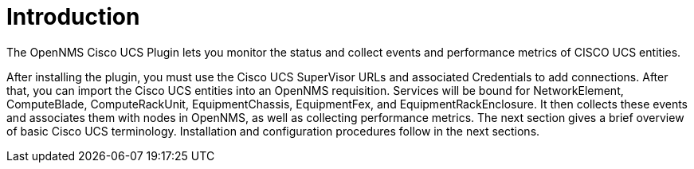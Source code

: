 = Introduction
:imagesdir: ../assets/images

The OpenNMS Cisco UCS Plugin lets you monitor the status and collect events and performance metrics of CISCO UCS entities.

After installing the plugin, you must use the Cisco UCS SuperVisor URLs and associated Credentials to add connections.
After that, you can import the Cisco UCS entities into an OpenNMS requisition.
Services will be bound for NetworkElement, ComputeBlade, ComputeRackUnit, EquipmentChassis, EquipmentFex, and EquipmentRackEnclosure.
It then collects these events and associates them with nodes in OpenNMS, as well as collecting performance metrics.
The next section gives a brief overview of basic Cisco UCS terminology.
Installation and configuration procedures follow in the next sections.
